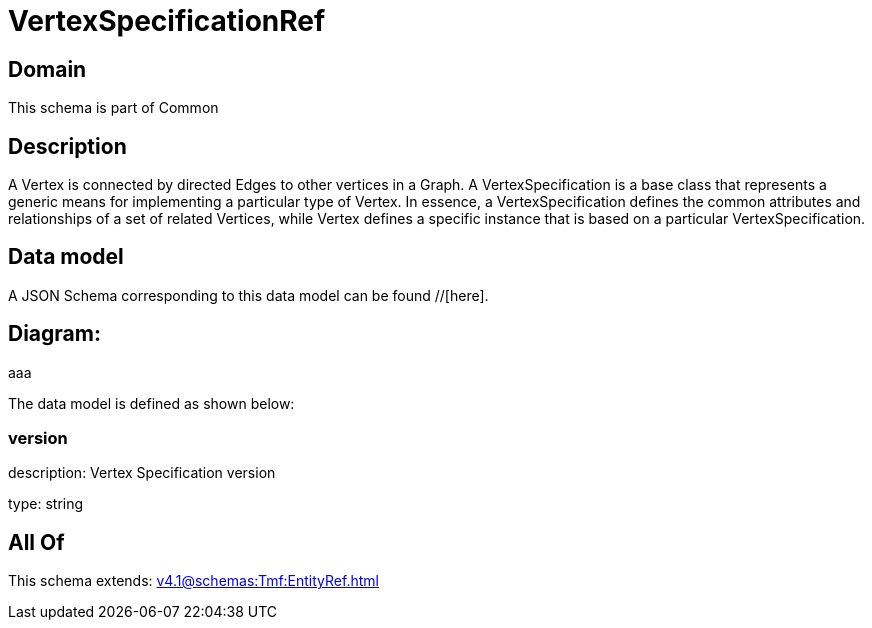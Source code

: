 = VertexSpecificationRef

[#domain]
== Domain

This schema is part of Common

[#description]
== Description
A Vertex is connected by directed Edges to other vertices in a Graph.
A VertexSpecification is a base class that represents a generic means for implementing a particular type of Vertex. In essence, a VertexSpecification defines the common attributes and relationships of a set of related Vertices, while Vertex defines a specific instance that is based on a particular VertexSpecification.


[#data_model]
== Data model

A JSON Schema corresponding to this data model can be found //[here].

== Diagram:
aaa

The data model is defined as shown below:


=== version
description: Vertex Specification version

type: string


[#all_of]
== All Of

This schema extends: xref:v4.1@schemas:Tmf:EntityRef.adoc[]
